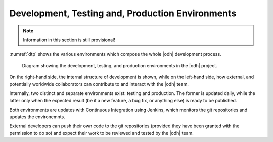 Development, Testing and, Production Environments
=================================================

.. note:: Information in this section is still provisional!

:numref:`dtp` shows the various environments which compose the whole
|odh| development process.

.. _dtp:

.. figure:: /images/DTP.svg

   Diagram showing the development, testing, and production
   environments in the |odh| project.


On the right-hand side, the internal structure of development is
shown, while on the left-hand side, how external, and potentially
worldwide collaborators can contribute to and interact with the |odh|
team.

Internally, two distinct and separate environments exist: testing and
production. The former is updated daily, while the latter only when
the expected result (be it a new feature, a bug fix, or anything else)
is ready to be published.

Both environments are updates with Continuous Integration using
Jenkins, which monitors the git repositories and updates the
environemnts.

External developers can push their own code to the git repositories
(provided they have been granted with the permission to do so) and
expect their work to be reviewed and tested by the |odh| team.
 
.. todo:: Add link to developers resources.
